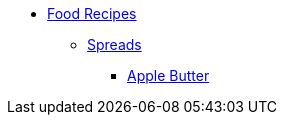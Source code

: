 * xref:ROOT:bar.adoc[Food Recipes]
** xref:ROOT:bar.adoc[Spreads]
*** xref:food:apple-butter.adoc[Apple Butter]